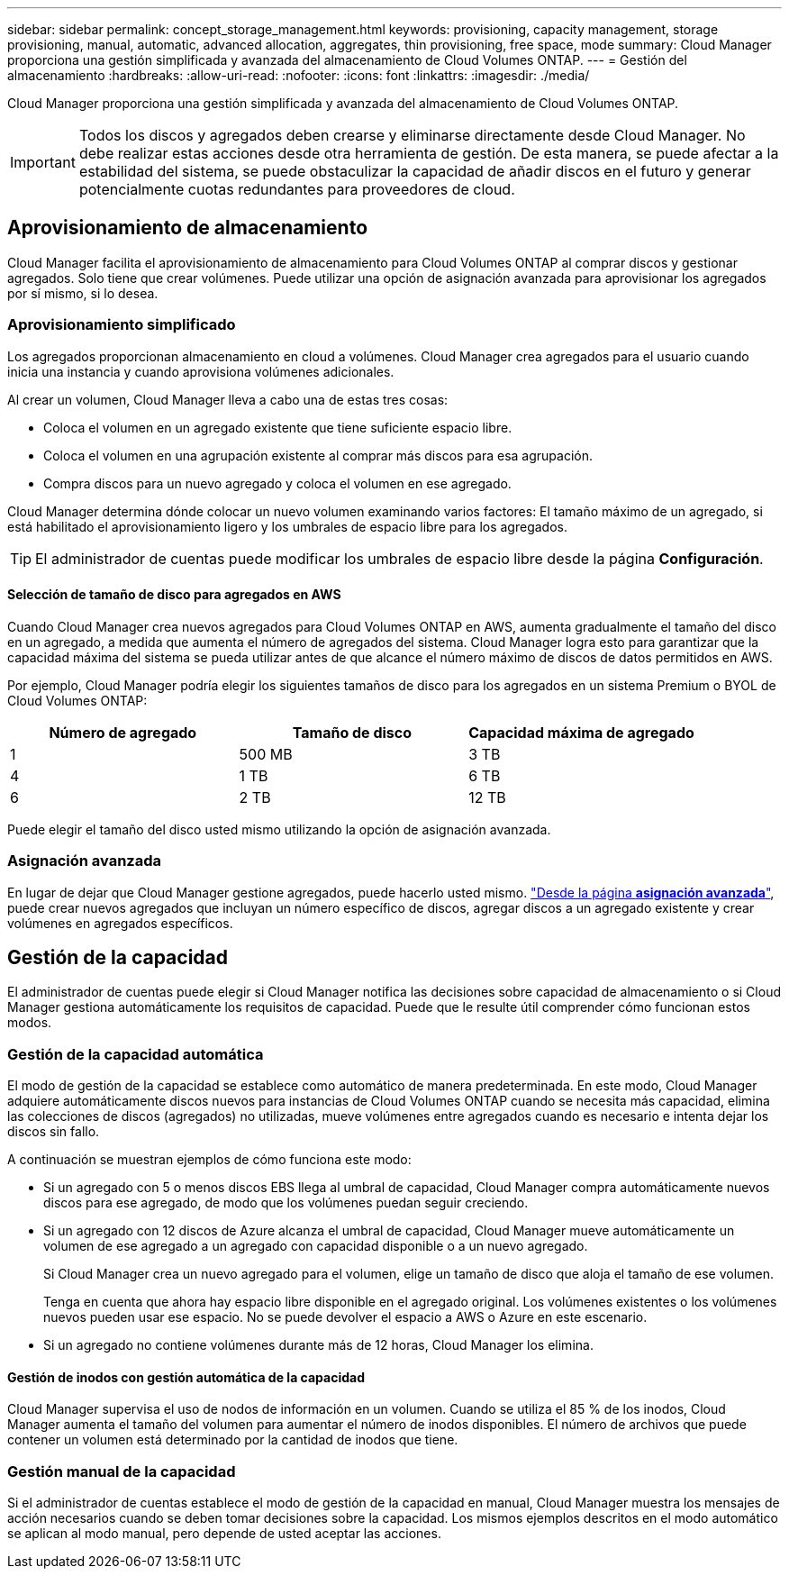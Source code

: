 ---
sidebar: sidebar 
permalink: concept_storage_management.html 
keywords: provisioning, capacity management, storage provisioning, manual, automatic, advanced allocation, aggregates, thin provisioning, free space, mode 
summary: Cloud Manager proporciona una gestión simplificada y avanzada del almacenamiento de Cloud Volumes ONTAP. 
---
= Gestión del almacenamiento
:hardbreaks:
:allow-uri-read: 
:nofooter: 
:icons: font
:linkattrs: 
:imagesdir: ./media/


[role="lead"]
Cloud Manager proporciona una gestión simplificada y avanzada del almacenamiento de Cloud Volumes ONTAP.


IMPORTANT: Todos los discos y agregados deben crearse y eliminarse directamente desde Cloud Manager. No debe realizar estas acciones desde otra herramienta de gestión. De esta manera, se puede afectar a la estabilidad del sistema, se puede obstaculizar la capacidad de añadir discos en el futuro y generar potencialmente cuotas redundantes para proveedores de cloud.



== Aprovisionamiento de almacenamiento

Cloud Manager facilita el aprovisionamiento de almacenamiento para Cloud Volumes ONTAP al comprar discos y gestionar agregados. Solo tiene que crear volúmenes. Puede utilizar una opción de asignación avanzada para aprovisionar los agregados por sí mismo, si lo desea.



=== Aprovisionamiento simplificado

Los agregados proporcionan almacenamiento en cloud a volúmenes. Cloud Manager crea agregados para el usuario cuando inicia una instancia y cuando aprovisiona volúmenes adicionales.

Al crear un volumen, Cloud Manager lleva a cabo una de estas tres cosas:

* Coloca el volumen en un agregado existente que tiene suficiente espacio libre.
* Coloca el volumen en una agrupación existente al comprar más discos para esa agrupación.
* Compra discos para un nuevo agregado y coloca el volumen en ese agregado.


Cloud Manager determina dónde colocar un nuevo volumen examinando varios factores: El tamaño máximo de un agregado, si está habilitado el aprovisionamiento ligero y los umbrales de espacio libre para los agregados.


TIP: El administrador de cuentas puede modificar los umbrales de espacio libre desde la página *Configuración*.



==== Selección de tamaño de disco para agregados en AWS

Cuando Cloud Manager crea nuevos agregados para Cloud Volumes ONTAP en AWS, aumenta gradualmente el tamaño del disco en un agregado, a medida que aumenta el número de agregados del sistema. Cloud Manager logra esto para garantizar que la capacidad máxima del sistema se pueda utilizar antes de que alcance el número máximo de discos de datos permitidos en AWS.

Por ejemplo, Cloud Manager podría elegir los siguientes tamaños de disco para los agregados en un sistema Premium o BYOL de Cloud Volumes ONTAP:

[cols="3*"]
|===
| Número de agregado | Tamaño de disco | Capacidad máxima de agregado 


| 1 | 500 MB | 3 TB 


| 4 | 1 TB | 6 TB 


| 6 | 2 TB | 12 TB 
|===
Puede elegir el tamaño del disco usted mismo utilizando la opción de asignación avanzada.



=== Asignación avanzada

En lugar de dejar que Cloud Manager gestione agregados, puede hacerlo usted mismo. link:task_provisioning_storage.html#creating-aggregates["Desde la página *asignación avanzada*"], puede crear nuevos agregados que incluyan un número específico de discos, agregar discos a un agregado existente y crear volúmenes en agregados específicos.



== Gestión de la capacidad

El administrador de cuentas puede elegir si Cloud Manager notifica las decisiones sobre capacidad de almacenamiento o si Cloud Manager gestiona automáticamente los requisitos de capacidad. Puede que le resulte útil comprender cómo funcionan estos modos.



=== Gestión de la capacidad automática

El modo de gestión de la capacidad se establece como automático de manera predeterminada. En este modo, Cloud Manager adquiere automáticamente discos nuevos para instancias de Cloud Volumes ONTAP cuando se necesita más capacidad, elimina las colecciones de discos (agregados) no utilizadas, mueve volúmenes entre agregados cuando es necesario e intenta dejar los discos sin fallo.

A continuación se muestran ejemplos de cómo funciona este modo:

* Si un agregado con 5 o menos discos EBS llega al umbral de capacidad, Cloud Manager compra automáticamente nuevos discos para ese agregado, de modo que los volúmenes puedan seguir creciendo.
* Si un agregado con 12 discos de Azure alcanza el umbral de capacidad, Cloud Manager mueve automáticamente un volumen de ese agregado a un agregado con capacidad disponible o a un nuevo agregado.
+
Si Cloud Manager crea un nuevo agregado para el volumen, elige un tamaño de disco que aloja el tamaño de ese volumen.

+
Tenga en cuenta que ahora hay espacio libre disponible en el agregado original. Los volúmenes existentes o los volúmenes nuevos pueden usar ese espacio. No se puede devolver el espacio a AWS o Azure en este escenario.

* Si un agregado no contiene volúmenes durante más de 12 horas, Cloud Manager los elimina.




==== Gestión de inodos con gestión automática de la capacidad

Cloud Manager supervisa el uso de nodos de información en un volumen. Cuando se utiliza el 85 % de los inodos, Cloud Manager aumenta el tamaño del volumen para aumentar el número de inodos disponibles. El número de archivos que puede contener un volumen está determinado por la cantidad de inodos que tiene.



=== Gestión manual de la capacidad

Si el administrador de cuentas establece el modo de gestión de la capacidad en manual, Cloud Manager muestra los mensajes de acción necesarios cuando se deben tomar decisiones sobre la capacidad. Los mismos ejemplos descritos en el modo automático se aplican al modo manual, pero depende de usted aceptar las acciones.
